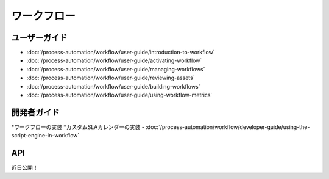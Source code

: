 ワークフロー
========

ユーザーガイド
----------

-  :doc:`/process-automation/workflow/user-guide/introduction-to-workflow`
-  :doc:`/process-automation/workflow/user-guide/activating-workflow`
-  :doc:`/process-automation/workflow/user-guide/managing-workflows`
-  :doc:`/process-automation/workflow/user-guide/reviewing-assets`
-  :doc:`/process-automation/workflow/user-guide/building-workflows`
-  :doc:`/process-automation/workflow/user-guide/using-workflow-metrics`

開発者ガイド
---------------

*ワークフローの実装
*カスタムSLAカレンダーの実装
-  :doc:`/process-automation/workflow/developer-guide/using-the-script-engine-in-workflow`

API
----
近日公開！